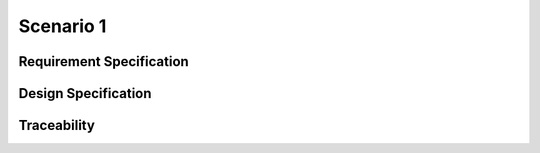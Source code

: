 Scenario 1
##########

Requirement Specification
*************************

.. item:: REQ_0001

    Content of REQ_0001

.. item:: REQ_0002

    Content of REQ_0002

.. item:: REQ_0003

    Content of REQ_0003

Design Specification
********************

.. item:: DESIGN_0001
    :fulfills: REQ_0001 REQ_0002

    Content of DESIGN_0001

.. only:: tag1

    Some text before the item.

    .. item:: DESIGN_0002
        :fulfills: REQ_0002

        Content of DESIGN_0002

    Some text after the item.

.. only:: tag2

    Some text before the item.

    .. item:: DESIGN_0003
        :fulfills: REQ_0003

        Content of DESIGN_0003

    Some text after the item.

Traceability
************

.. item-matrix:: 
    :source: REQ
    :target: DESIGN
    :stats:
